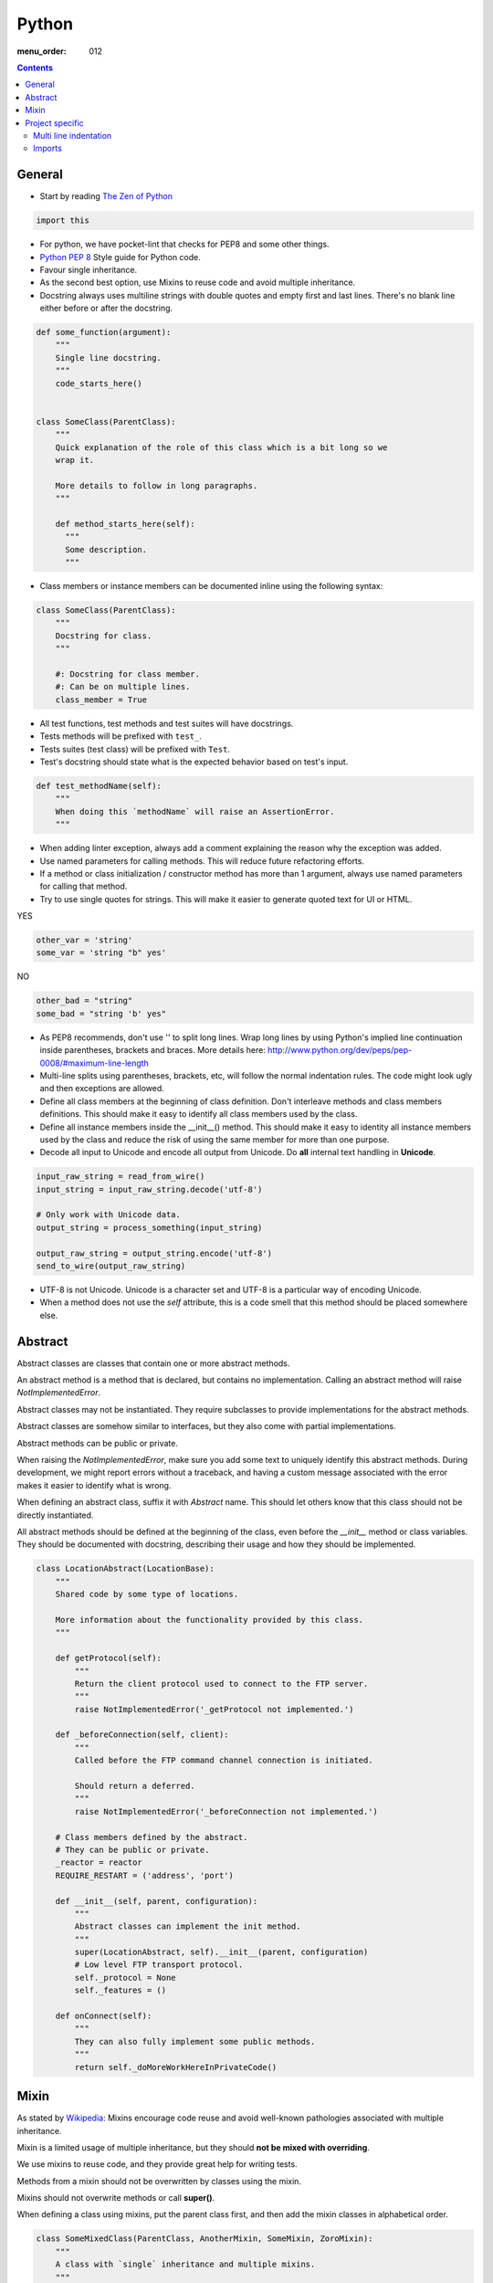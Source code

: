 Python
######

:menu_order: 012

.. contents::


General
=======

* Start by reading
  `The Zen of Python <https://www.python.org/dev/peps/pep-0020/>`_

.. sourcecode:: python

    import this

* For python, we have pocket-lint that checks for PEP8 and some other things.

* `Python PEP 8 <http://www.python.org/dev/peps/pep-0008/>`_
  Style guide for Python code.

* Favour single inheritance.

* As the second best option, use Mixins to reuse code and avoid multiple inheritance.

* Docstring always uses multiline strings with double quotes and empty first
  and last lines. There's no blank line either before or after the docstring.

.. sourcecode:: python

    def some_function(argument):
        """
        Single line docstring.
        """
        code_starts_here()


    class SomeClass(ParentClass):
        """
        Quick explanation of the role of this class which is a bit long so we
        wrap it.

        More details to follow in long paragraphs.
        """

        def method_starts_here(self):
          """
          Some description.
          """

* Class members or instance members can be documented inline using the
  following syntax:

.. sourcecode:: python

    class SomeClass(ParentClass):
        """
        Docstring for class.
        """

        #: Docstring for class member.
        #: Can be on multiple lines.
        class_member = True

* All test functions, test methods and test suites will have docstrings.

* Tests methods will be prefixed with ``test_``.

* Tests suites (test class) will be prefixed with ``Test``.

* Test's docstring should state what is the expected behavior based on
  test's input.

.. sourcecode:: python

    def test_methodName(self):
        """
        When doing this `methodName` will raise an AssertionError.
        """

* When adding linter exception, always add a comment explaining the reason
  why the exception was added.

* Use named parameters for calling methods. This will reduce future
  refactoring efforts.

* If a method or class initialization / constructor method has more than 1
  argument, always use named parameters for calling that method.

* Try to use single quotes for strings. This will make it easier to generate
  quoted text for UI or HTML.

YES

.. sourcecode:: python

    other_var = 'string'
    some_var = 'string "b" yes'

NO

.. sourcecode:: python

    other_bad = "string"
    some_bad = "string 'b' yes"

* As PEP8 recommends, don't use '\' to split long lines. Wrap long lines by
  using Python's implied line continuation inside parentheses, brackets and
  braces. More details here:
  http://www.python.org/dev/peps/pep-0008/#maximum-line-length

* Multi-line splits using parentheses, brackets, etc, will follow the normal
  indentation rules. The code might look ugly and then exceptions are allowed.

* Define all class members at the beginning of class definition.
  Don't interleave methods and class members definitions. This should make it
  easy to identify all class members used by the class.

* Define all instance members inside the __init__() method. This should make
  it easy to identity all instance members used by the class and reduce the
  risk of using the same member for more than one purpose.

* Decode all input to Unicode and encode all output from Unicode. Do **all**
  internal text handling in **Unicode**.

.. sourcecode:: python

    input_raw_string = read_from_wire()
    input_string = input_raw_string.decode('utf-8')

    # Only work with Unicode data.
    output_string = process_something(input_string)

    output_raw_string = output_string.encode('utf-8')
    send_to_wire(output_raw_string)

* UTF-8 is not Unicode.
  Unicode is a character set and UTF-8 is a particular way of
  encoding Unicode.

* When a method does not use the *self* attribute, this is a code smell
  that this method should be placed somewhere else.


Abstract
========

Abstract classes are classes that contain one or more abstract methods.

An abstract method is a method that is declared,
but contains no implementation.
Calling an abstract method will raise `NotImplementedError`.

Abstract classes may not be instantiated.
They require subclasses to provide implementations for the abstract methods.

Abstract classes are somehow similar to interfaces, but they also come with
partial implementations.

Abstract methods can be public or private.

When raising the `NotImplementedError`, make sure you add some text to uniquely
identify this abstract methods.
During development, we might report errors without a traceback, and having a
custom message associated with the error makes it easier to identify what is
wrong.

When defining an abstract class, suffix it with `Abstract` name.
This should let others know that this class should not be directly instantiated.

All abstract methods should be defined at the beginning of the class, even
before the `__init__` method or class variables.
They should be documented with docstring, describing their usage and how they
should be implemented.


.. sourcecode:: python

    class LocationAbstract(LocationBase):
        """
        Shared code by some type of locations.

        More information about the functionality provided by this class.
        """

        def getProtocol(self):
            """
            Return the client protocol used to connect to the FTP server.
            """
            raise NotImplementedError('_getProtocol not implemented.')

        def _beforeConnection(self, client):
            """
            Called before the FTP command channel connection is initiated.

            Should return a deferred.
            """
            raise NotImplementedError('_beforeConnection not implemented.')

        # Class members defined by the abstract.
        # They can be public or private.
        _reactor = reactor
        REQUIRE_RESTART = ('address', 'port')

        def __init__(self, parent, configuration):
            """
            Abstract classes can implement the init method.
            """
            super(LocationAbstract, self).__init__(parent, configuration)
            # Low level FTP transport protocol.
            self._protocol = None
            self._features = ()

        def onConnect(self):
            """
            They can also fully implement some public methods.
            """
            return self._doMoreWorkHereInPrivateCode()


Mixin
=====

As stated by `Wikipedia <http://en.wikipedia.org/wiki/Mixin>`_:
Mixins encourage code reuse and avoid well-known pathologies associated
with multiple inheritance.

Mixin is a limited usage of multiple inheritance, but they should **not be
mixed with overriding**.

We use mixins to reuse code, and they provide great help for writing tests.

Methods from a mixin should not be overwritten by classes using the mixin.

Mixins should not overwrite methods or call **super()**.

When defining a class using mixins, put the parent class first, and then
add the mixin classes in alphabetical order.

.. sourcecode:: python

    class SomeMixedClass(ParentClass, AnotherMixin, SomeMixin, ZoroMixin):
        """
        A class with `single` inheritance and multiple mixins.
        """

When defining a mixin, document the external class or instance members used
by the mixin.

.. sourcecode:: python

    from some_package import complicated_code_using, complicated_other_using


    class LoginMixin(object):
        """
        Does some kind of work.

        username - account used for authentication.
        password - password for the account
        ssh_key - SSH key for authentication
        """

        def loginWithUsernameAndPassword(self):
            """
            Does something.
            """
            if self.username:
                raise SomeException()

            complicated_code_using(self.username, self.password)

        def loginWithUsernameAndSSHKey(self):
            """
            Does something else.
            """
            complicated_other_using(self.username, self.ssh_key)


Project specific
================

* When default arguments have mutable values, they are defined as `None` and
  then assigned the default value.

  Otherwise this can hit us very hard. `More details here
  <http://stackoverflow.com/q/1132941/539264>`_.

.. sourcecode:: python

    def methodName(self, a, b='imutable', c=None, d=None):
        """
        Describe method.
        """
        if c is None:
           c = []

        if d is None:
           d = SomeObject()


Multi line indentation
----------------------

* For now, just see some examples:

.. sourcecode:: python

    self.logger.log(
        message_id=factory.number(),
        name=factory.getUniqueString(),
        callback=do_something_else,
        )

Same indentation applies for brackets:

.. sourcecode:: python

    some_list = [
        bla,
        blabla,
        alabala,
        ]

* Two-line coding exception: If the parentheses expression does not fit on one line:

.. sourcecode:: python

    self.logger.log(
        factory.number(), factory.getUniqueString())

* Conditional exceptions. When indenting parentheses for conditional
  expressions add one extra indent to separate the conditional expression
  from the conditional block.

.. sourcecode:: python

    if (somethin_else is None or
            say_something_else is None):
        do_else = nothing
        do_something()

    if (somethin_else is None or
            say_something_else is None or
            we_should_not_have_long_conditionals
            ):
        do_else = nothing
        do_something()

* Class, method and function indentation.

.. sourcecode:: python

    class MyClassName(
            VeryLongParentClass, VeryLongOtherMixin):
        """
        Docstring here.
        """

    def myMethodWithLongArguments(self,
            name=None, other_long_thing=None):
        """
        Docstring here.
        """

    def my_function_with_long_arguments(
            name=None,
            other_long_thing=None,
            other_very_long_argument=None,
            ):
        """
        Docstring here.
        """


Imports
-------

* Imports should be called at the start of each module, the only exception
  allowed is when used for avoiding circular imports.

* There is one empty line between the import block and the module comment.

* The import blocks are separated by one empty line.

* They will be arranged in 3 major blocks:

  * 1 - Importing from Python standard modules.
  * 2 - Importing from modules outside of the project (3rd party).
  * 3 - Importing from modules belonging to the project.

* In each block, the modules are sorted in alphabetical order,
  case-insensitive.

* When importing multiple members of a module, if they don't exceed the 79
  characters limit, they will be listed on the same line

* When importing multiple members of a module, and they exceed the 79
  characters limit, they will be listed as a list, with each member on a
  line ending with comma.

A good example:

.. sourcecode:: python

    # Copyright (c) YEAR Your Name.
    # See LICENSE for details.
    """Sample module for demonstrating imports coding conventions."""
    from __future__ import with_statement

    from optparse import OptionParser
    import logging
    import os
    import sys
    import time
    import types

    from OpenSSL import crypto
    from twisted.web import server
    import simplejson as json

    from chevah.commons.utils.constants import (
        DEFAULT_KEY_SIZE,
        DEFAULT_KEY_TYPE,
        DEFAULT_PUBLIC_KEY_EXTENSION,
        )
    from chevah.commons.utils.exceptions import OperationalException
    from chevah.commons.utils.crypto import Key
    from chevah.commons.utils.helpers import (
        _,
        log_add_default_handlers,
        open_local_admin_webpage,
        )
    from chevah.server.commons.configuration import (
        ApplicationConfiguration,
        )
    from chevah.server.commons.constants import (
        CONFIGURATION_SERVER_FILE,
        CONFIGURATION_PID_FILE,
        PRODUCT_NAME,
        )
    from chevah.server.commons.process import ChevahTwistedProcess
